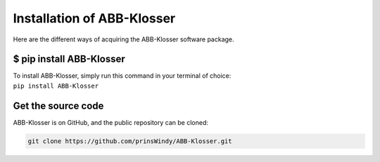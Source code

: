 Installation of ABB-Klosser
===========================

Here are the different ways of acquiring the ABB-Klosser software package.

$ pip install ABB-Klosser
^^^^^^^^^^^^^^^^^^^^^^^^

| To install ABB-Klosser, simply run this command in your terminal of choice:
| ``pip install ABB-Klosser``

Get the source code
^^^^^^^^^^^^^^^^^^^

| ABB-Klosser is on GitHub, and the public repository can be cloned:
.. code-block:: console

    git clone https://github.com/prinsWindy/ABB-Klosser.git

